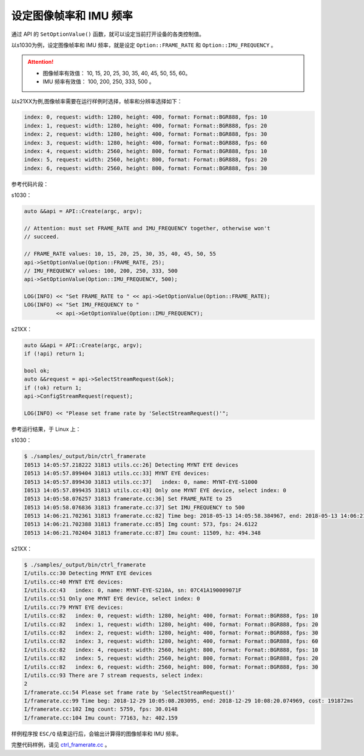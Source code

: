 .. _framerate:

设定图像帧率和 IMU 频率
=========================

通过 API 的 ``SetOptionValue()`` 函数，就可以设定当前打开设备的各类控制值。

以s1030为例，设定图像帧率和 IMU 频率，就是设定 ``Option::FRAME_RATE`` 和 ``Option::IMU_FREQUENCY`` 。

.. Attention::

  * 图像帧率有效值： 10, 15, 20, 25, 30, 35, 40, 45, 50, 55, 60。
  * IMU 频率有效值： 100, 200, 250, 333, 500 。

以s21XX为例,图像帧率需要在运行样例时选择，帧率和分辨率选择如下：

.. code-block:: bash

  index: 0, request: width: 1280, height: 400, format: Format::BGR888, fps: 10
  index: 1, request: width: 1280, height: 400, format: Format::BGR888, fps: 20
  index: 2, request: width: 1280, height: 400, format: Format::BGR888, fps: 30
  index: 3, request: width: 1280, height: 400, format: Format::BGR888, fps: 60
  index: 4, request: width: 2560, height: 800, format: Format::BGR888, fps: 10
  index: 5, request: width: 2560, height: 800, format: Format::BGR888, fps: 20
  index: 6, request: width: 2560, height: 800, format: Format::BGR888, fps: 30


参考代码片段：

s1030：

.. code-block:: c++

  auto &&api = API::Create(argc, argv);

  // Attention: must set FRAME_RATE and IMU_FREQUENCY together, otherwise won't
  // succeed.

  // FRAME_RATE values: 10, 15, 20, 25, 30, 35, 40, 45, 50, 55
  api->SetOptionValue(Option::FRAME_RATE, 25);
  // IMU_FREQUENCY values: 100, 200, 250, 333, 500
  api->SetOptionValue(Option::IMU_FREQUENCY, 500);

  LOG(INFO) << "Set FRAME_RATE to " << api->GetOptionValue(Option::FRAME_RATE);
  LOG(INFO) << "Set IMU_FREQUENCY to "
            << api->GetOptionValue(Option::IMU_FREQUENCY);

s21XX：

.. code-block:: c++

  auto &&api = API::Create(argc, argv);
  if (!api) return 1;
  
  bool ok;
  auto &&request = api->SelectStreamRequest(&ok);
  if (!ok) return 1;
  api->ConfigStreamRequest(request);

  LOG(INFO) << "Please set frame rate by 'SelectStreamRequest()'";



参考运行结果，于 Linux 上：

s1030：

.. code-block:: bash

  $ ./samples/_output/bin/ctrl_framerate
  I0513 14:05:57.218222 31813 utils.cc:26] Detecting MYNT EYE devices
  I0513 14:05:57.899404 31813 utils.cc:33] MYNT EYE devices:
  I0513 14:05:57.899430 31813 utils.cc:37]   index: 0, name: MYNT-EYE-S1000
  I0513 14:05:57.899435 31813 utils.cc:43] Only one MYNT EYE device, select index: 0
  I0513 14:05:58.076257 31813 framerate.cc:36] Set FRAME_RATE to 25
  I0513 14:05:58.076836 31813 framerate.cc:37] Set IMU_FREQUENCY to 500
  I0513 14:06:21.702361 31813 framerate.cc:82] Time beg: 2018-05-13 14:05:58.384967, end: 2018-05-13 14:06:21.666115, cost: 23281.1ms
  I0513 14:06:21.702388 31813 framerate.cc:85] Img count: 573, fps: 24.6122
  I0513 14:06:21.702404 31813 framerate.cc:87] Imu count: 11509, hz: 494.348

s21XX：

.. code-block:: bash

  $ ./samples/_output/bin/ctrl_framerate
  I/utils.cc:30 Detecting MYNT EYE devices
  I/utils.cc:40 MYNT EYE devices:
  I/utils.cc:43   index: 0, name: MYNT-EYE-S210A, sn: 07C41A190009071F
  I/utils.cc:51 Only one MYNT EYE device, select index: 0
  I/utils.cc:79 MYNT EYE devices:
  I/utils.cc:82   index: 0, request: width: 1280, height: 400, format: Format::BGR888, fps: 10
  I/utils.cc:82   index: 1, request: width: 1280, height: 400, format: Format::BGR888, fps: 20
  I/utils.cc:82   index: 2, request: width: 1280, height: 400, format: Format::BGR888, fps: 30
  I/utils.cc:82   index: 3, request: width: 1280, height: 400, format: Format::BGR888, fps: 60
  I/utils.cc:82   index: 4, request: width: 2560, height: 800, format: Format::BGR888, fps: 10
  I/utils.cc:82   index: 5, request: width: 2560, height: 800, format: Format::BGR888, fps: 20
  I/utils.cc:82   index: 6, request: width: 2560, height: 800, format: Format::BGR888, fps: 30
  I/utils.cc:93 There are 7 stream requests, select index: 
  2
  I/framerate.cc:54 Please set frame rate by 'SelectStreamRequest()'
  I/framerate.cc:99 Time beg: 2018-12-29 10:05:08.203095, end: 2018-12-29 10:08:20.074969, cost: 191872ms
  I/framerate.cc:102 Img count: 5759, fps: 30.0148
  I/framerate.cc:104 Imu count: 77163, hz: 402.159


样例程序按 ``ESC/Q`` 结束运行后，会输出计算得的图像帧率和 IMU 频率。

完整代码样例，请见 `ctrl_framerate.cc <https://github.com/slightech/MYNT-EYE-S-SDK/blob/master/samples/ctrl_framerate.cc>`_ 。

